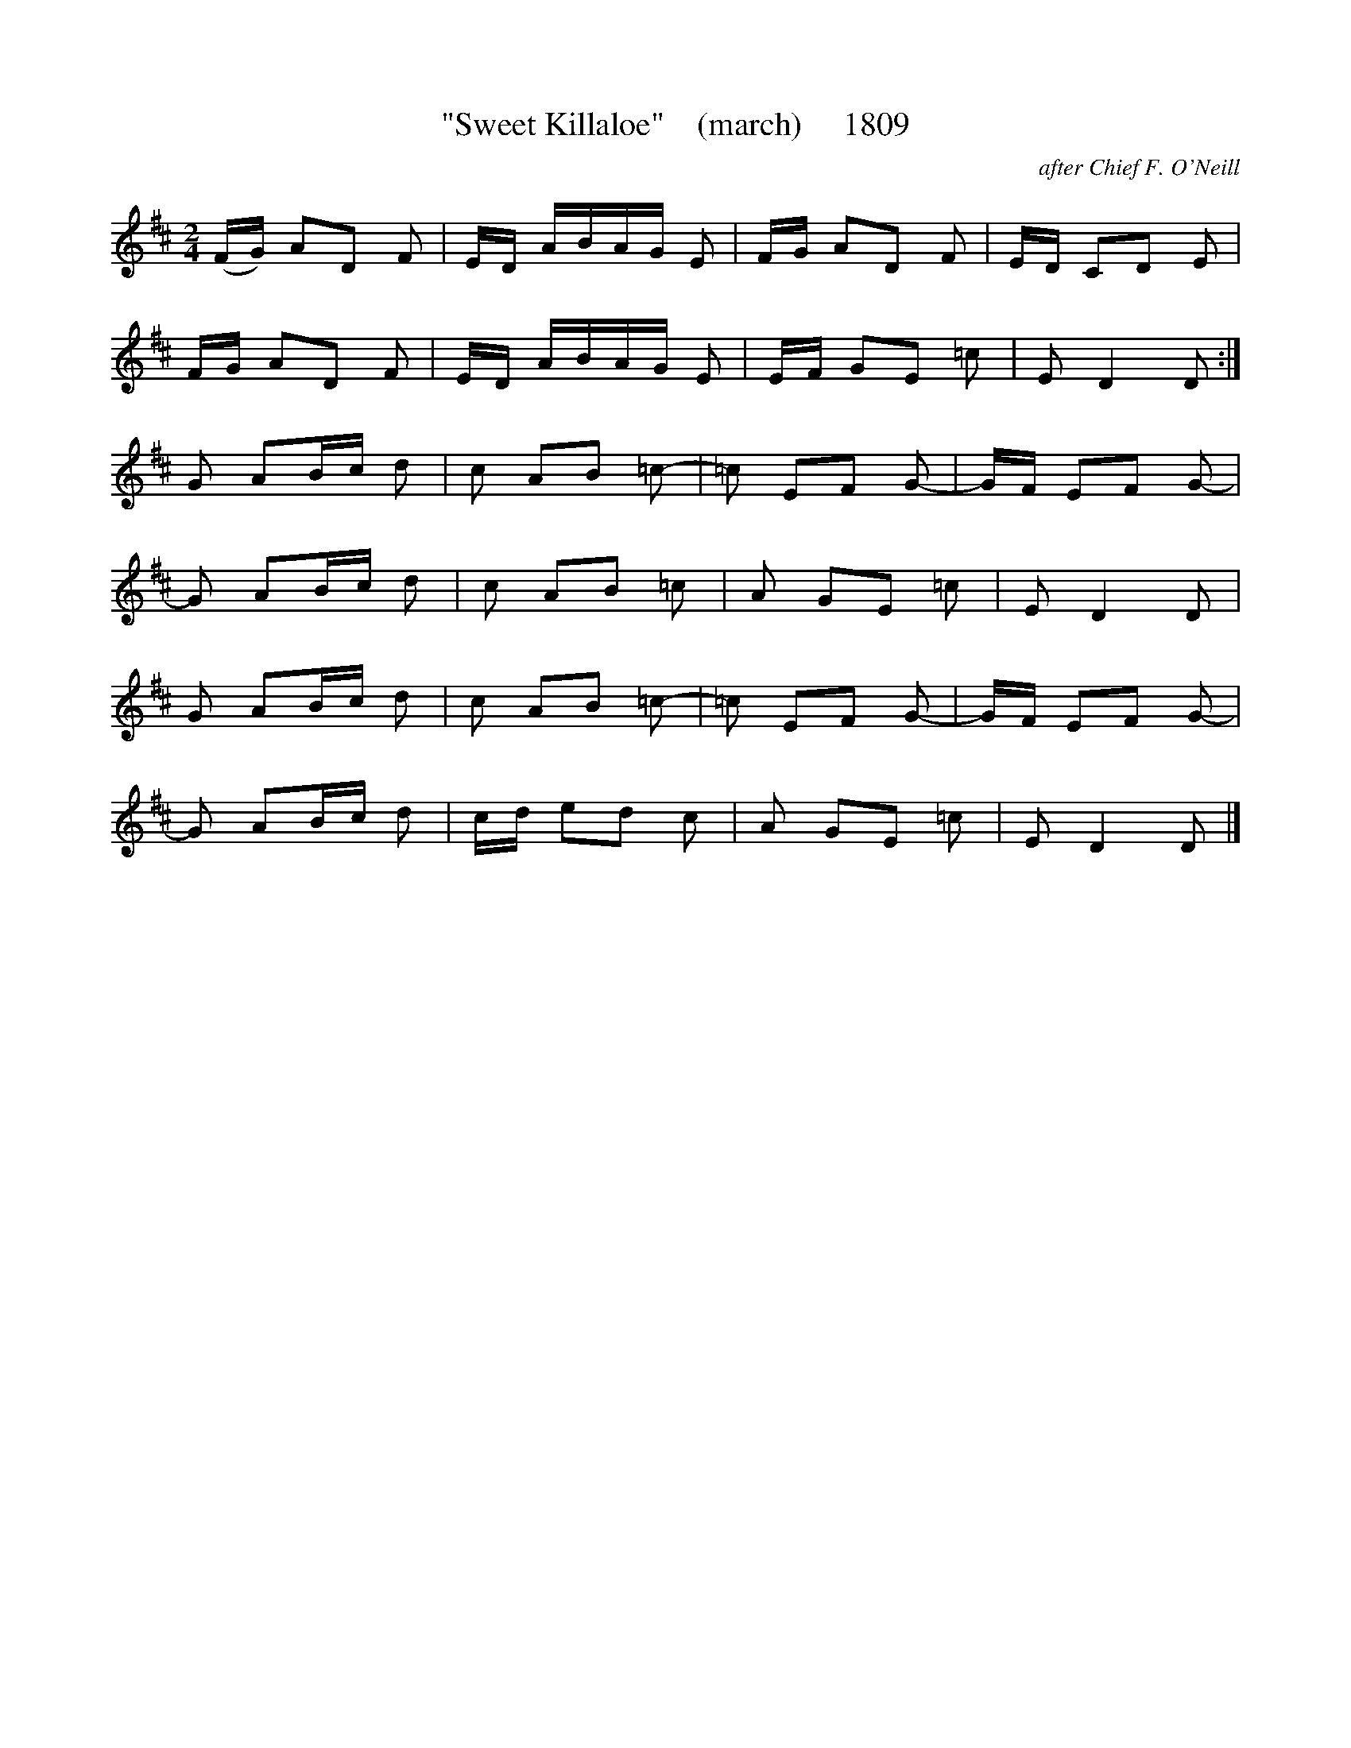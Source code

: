 X:1809
T:"Sweet Killaloe"    (march)     1809
C:after Chief F. O'Neill
B:O'Neill's Music Of Ireland (The 1850) Lyon & Healy, Chicago, 1903 edition
Z:FROM O'NEILL'S TO NOTEWORTHY, FROM NOTEWORTHY TO ABC, MIDI AND .TXT BY VINCE
BRENNAN July 2003 (HTTP://WWW.SOSYOURMOM.COM)
I:abc2nwc
M:2/4
L:1/16
K:D
(FG) A2D2 F2|ED ABAG E2|FG A2D2 F2|ED C2D2 E2|
FG A2D2 F2|ED ABAG E2|EF G2E2 =c2|E2 D4D2:|
G2 A2Bc d2|c2 A2B2 =c2-|=c2 E2F2 G2-|GF E2F2 G2-|
G2 A2Bc d2|c2 A2B2 =c2|A2 G2E2 =c2|E2 D4D2|
G2 A2Bc d2|c2 A2B2 =c2-|=c2 E2F2 G2-|GF E2F2 G2-|
G2 A2Bc d2|cd e2d2 c2|A2 G2E2 =c2|E2 D4D2 |]


